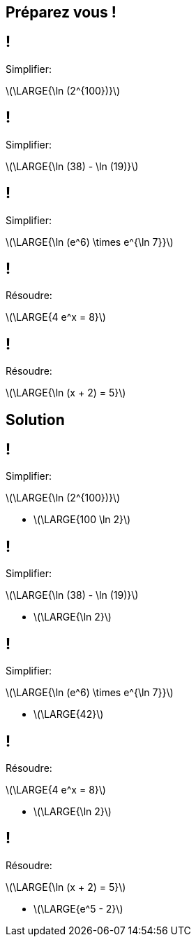 :backend: revealjs
:revealjs_theme: moon
:stem: latexmath
:revealjs_autoSlide: "20000"

== Préparez vous !

== !

Simplifier:

stem:[\LARGE{\ln (2^{100})}]

== !

Simplifier:

stem:[\LARGE{\ln (38) - \ln (19)}]

== !

Simplifier:

stem:[\LARGE{\ln (e^6) \times e^{\ln 7}}]

== !

Résoudre:

stem:[\LARGE{4 e^x = 8}]

== !

Résoudre:

stem:[\LARGE{\ln (x + 2) = 5}]

== Solution

== !

Simplifier:

stem:[\LARGE{\ln (2^{100})}]

[.step]
* stem:[\LARGE{100 \ln 2}]

== !

Simplifier:

stem:[\LARGE{\ln (38) - \ln (19)}]

[.step]
* stem:[\LARGE{\ln 2}]

== !

Simplifier:

stem:[\LARGE{\ln (e^6) \times e^{\ln 7}}]

[.step]
* stem:[\LARGE{42}]

== !

Résoudre:

stem:[\LARGE{4 e^x = 8}]

[.step]
* stem:[\LARGE{\ln 2}]

== !

Résoudre:

stem:[\LARGE{\ln (x + 2) = 5}]

[.step]
* stem:[\LARGE{e^5 - 2}]
